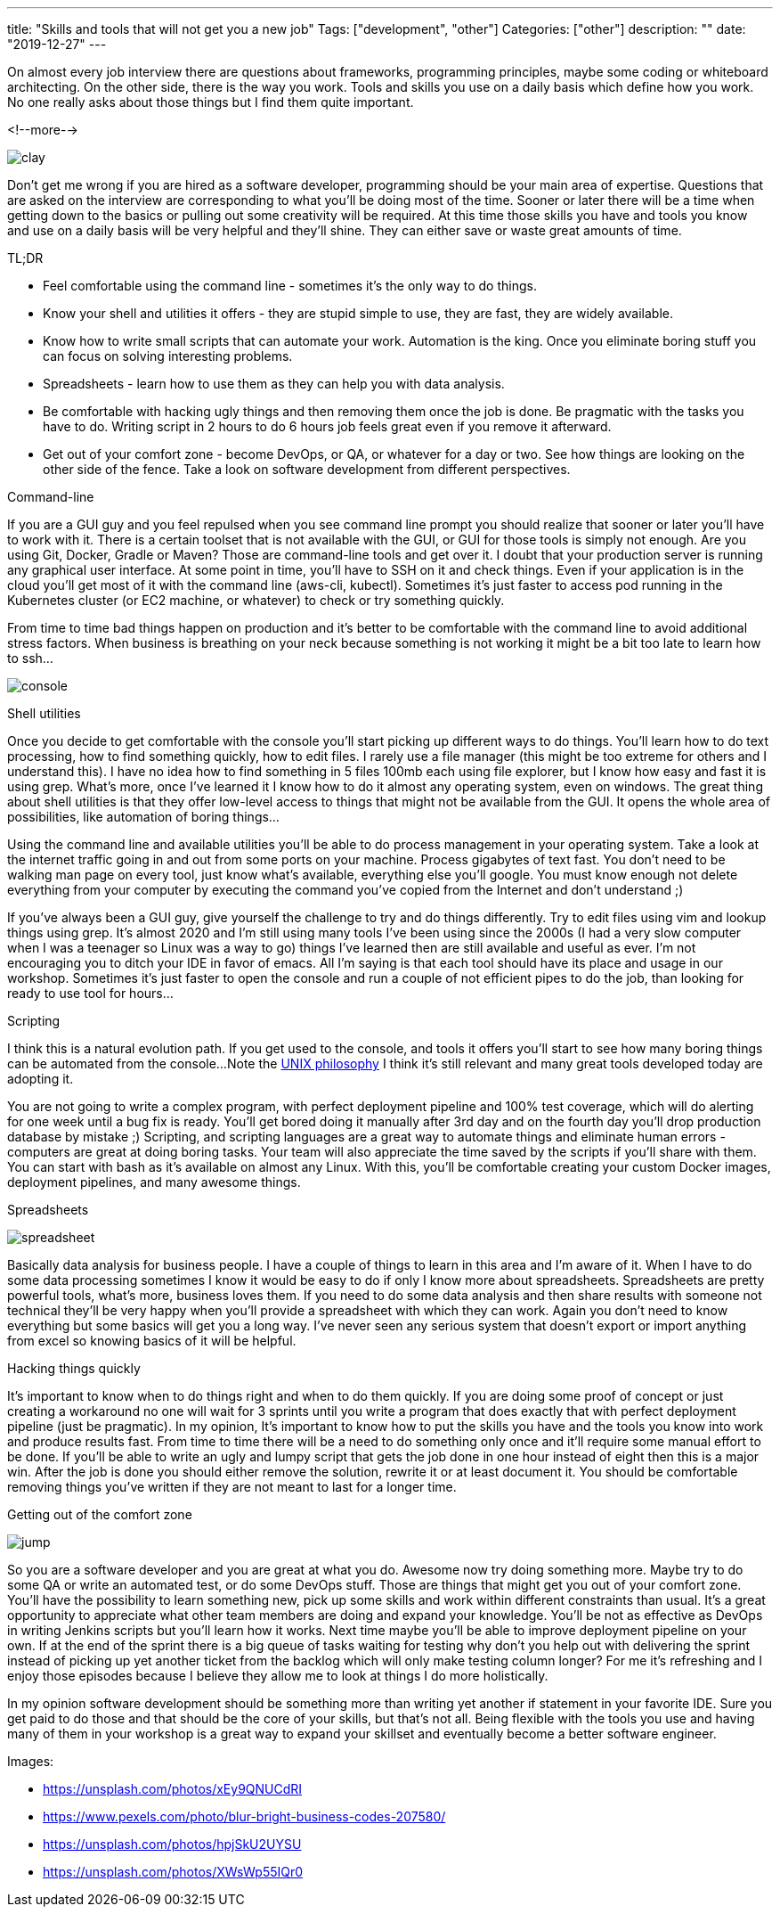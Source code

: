 ---
title: "Skills and tools that will not get you a new job"
Tags: ["development", "other"]
Categories: ["other"]
description: ""
date: "2019-12-27"
---

On almost every job interview there are questions about frameworks, programming principles, maybe some coding or whiteboard architecting.
On the other side, there is the way you work. Tools and skills you use on a daily basis which define how you work.
No one really asks about those things but I find them quite important.

<!--more-->

[.center-image]
image::clay.jpg[]

Don’t get me wrong if you are hired as a software developer, programming should be your main area of expertise.
Questions that are asked on the interview are corresponding to what you’ll be doing most of the time.
Sooner or later there will be a time when getting down to the basics or pulling out some creativity will be required.
At this time those skills you have and tools you know and use on a daily basis will be very helpful and they’ll shine.
They can either save or waste great amounts of time.

[.lead]
TL;DR

* Feel comfortable using the command line - sometimes it’s the only way to do things.
* Know your shell and utilities it offers - they are stupid simple to use, they are fast, they are widely available.
* Know how to write small scripts that can automate your work.
  Automation is the king. Once you eliminate boring stuff you can focus on solving interesting problems.
* Spreadsheets - learn how to use them as they can help you with data analysis.
* Be comfortable with hacking ugly things and then removing them once the job is done.
  Be pragmatic with the tasks you have to do. Writing script in 2 hours to do 6 hours job feels great even if you remove it afterward.
* Get out of your comfort zone - become DevOps, or QA, or whatever for a day or two.
  See how things are looking on the other side of the fence. Take a look on software development from different perspectives.

[.lead]
Command-line

If you are a GUI guy and you feel repulsed when you see command line prompt you should realize that sooner or later you’ll have to work with it.
There is a certain toolset that is not available with the GUI, or GUI for those tools is simply not enough.
Are you using Git, Docker, Gradle or Maven? Those are command-line tools and get over it.
I doubt that your production server is running any graphical user interface.
At some point in time, you’ll have to SSH on it and check things.
Even if your application is in the cloud you’ll get most of it with the command line (aws-cli, kubectl).
Sometimes it’s just faster to access pod running in the Kubernetes cluster (or EC2 machine, or whatever) to check or try something quickly.

From time to time bad things happen on production and it’s better to be comfortable with the command line to avoid additional stress factors.
When business is breathing on your neck because something is not working it might be a bit too late to learn how to ssh...

[.center-image]
image::console.jpg[]

[.lead]
Shell utilities

Once you decide to get comfortable with the console you’ll start picking up different ways to do things.
You’ll learn how to do text processing, how to find something quickly, how to edit files.
I rarely use a file manager (this might be too extreme for others and I understand this).
I have no idea how to find something in 5 files 100mb each using file explorer, but I know how easy and fast it is using grep.
What’s more, once I’ve learned it I know how to do it almost any operating system, even on windows.
The great thing about shell utilities is that they offer low-level access to things that might not be available from the GUI.
It opens the whole area of possibilities, like automation of boring things...

Using the command line and available utilities you’ll be able to do process management in your operating system.
Take a look at the internet traffic going in and out from some ports on your machine.
Process gigabytes of text fast.
You don’t need to be walking man page on every tool, just know what’s available, everything else you’ll google.
You must know enough not delete everything from your computer by executing the command you've copied from the Internet and don’t understand ;)

If you’ve always been a GUI guy, give yourself the challenge to try and do things differently.
Try to edit files using vim and lookup things using grep.
It’s almost 2020 and I’m still using many tools I’ve been using since the 2000s
(I had a very slow computer when I was a teenager so Linux was a way to go)
things I’ve learned then are still available and useful as ever.
I’m not encouraging you to ditch your IDE in favor of emacs.
All I’m saying is that each tool should have its place and usage in our workshop.
Sometimes it’s just faster to open the console and run a couple of not efficient pipes to do the job, than looking for ready to use tool for hours...

[.lead]
Scripting

I think this is a natural evolution path.
If you get used to the console, and tools it offers you’ll start to see how many boring things can be automated from the console...
Note the https://en.wikipedia.org/wiki/Unix_philosophy#Origin[UNIX philosophy] I think it’s still relevant and many great tools developed today are adopting it.

You are not going to write a complex program, with perfect deployment pipeline and 100% test coverage, which will do alerting for one week until a bug fix is ready.
You’ll get bored doing it manually after 3rd day and on the fourth day you’ll drop production database by mistake ;)
Scripting, and scripting languages are a great way to automate things and eliminate human errors - computers are great at doing boring tasks.
Your team will also appreciate the time saved by the scripts if you’ll share with them.
You can start with bash as it’s available on almost any Linux.
With this, you’ll be comfortable creating your custom Docker images, deployment pipelines, and many awesome things.

[.lead]
Spreadsheets

[.center-image]
image::spreadsheet.jpg[]

Basically data analysis for business people.
I have a couple of things to learn in this area and I’m aware of it.
When I have to do some data processing sometimes I know it would be easy to do if only I know more about spreadsheets.
Spreadsheets are pretty powerful tools, what’s more, business loves them.
If you need to do some data analysis and then share results with someone not technical they’ll be very happy when you’ll provide a spreadsheet with which they can work.
Again you don’t need to know everything but some basics will get you a long way.
I've never seen any serious system that doesn't export or import anything from excel so knowing basics of it will be helpful.

[.lead]
Hacking things quickly

It’s important to know when to do things right and when to do them quickly.
If you are doing some proof of concept or just creating a workaround no one will wait for 3 sprints until you write a program that does exactly that with perfect deployment pipeline (just be pragmatic).
In my opinion, It’s important to know how to put the skills you have and the tools you know into work and produce results fast.
From time to time there will be a need to do something only once and it’ll require some manual effort to be done.
If you’ll be able to write an ugly and lumpy script that gets the job done in one hour instead of eight then this is a major win.
After the job is done you should either remove the solution, rewrite it or at least document it.
You should be comfortable removing things you’ve written if they are not meant to last for a longer time.

[.lead]
Getting out of the comfort zone

[.center-image]
image::jump.jpg[]

So you are a software developer and you are great at what you do.
Awesome now try doing something more.
Maybe try to do some QA or write an automated test, or do some DevOps stuff.
Those are things that might get you out of your comfort zone.
You’ll have the possibility to learn something new, pick up some skills and work within different constraints than usual.
It’s a great opportunity to appreciate what other team members are doing and expand your knowledge.
You’ll be not as effective as DevOps in writing Jenkins scripts but you’ll learn how it works.
Next time maybe you’ll be able to improve deployment pipeline on your own.
If at the end of the sprint there is a big queue of tasks waiting for testing why don’t you help out with delivering the sprint instead of picking up yet another ticket from the backlog which will only make testing column longer?
For me it’s refreshing and I enjoy those episodes because I believe they allow me to look at things I do more holistically.


In my opinion software development should be something more than writing yet another if statement in your favorite IDE.
Sure you get paid to do those and that should be the core of your skills, but that’s not all.
Being flexible with the tools you use and having many of them in your workshop is a great way to expand your skillset and eventually become a better software engineer.

[.small]
Images:

[.small]
* https://unsplash.com/photos/xEy9QNUCdRI
* https://www.pexels.com/photo/blur-bright-business-codes-207580/
* https://unsplash.com/photos/hpjSkU2UYSU
* https://unsplash.com/photos/XWsWp55IQr0